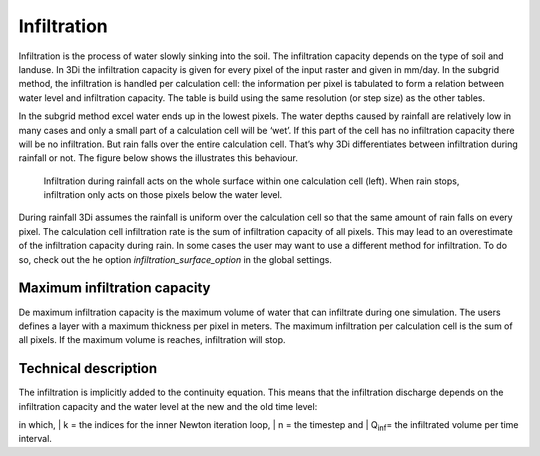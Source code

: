 Infiltration
=========
 
Infiltration is the process of water slowly sinking into the soil. The infiltration capacity depends on the type of soil and landuse. In 3Di the infiltration capacity is given for every pixel of the input raster and given in mm/day. In the subgrid method, the infiltration is handled per calculation cell: the information per pixel is tabulated to form a relation between water level and infiltration capacity. The table is build using the same resolution (or step size) as the other tables.

In the subgrid method excel water ends up in the lowest pixels. The water depths caused by rainfall are relatively low in many cases and only a small part of a calculation cell will be ‘wet’. If this part of the cell has no infiltration capacity there will be no infiltration. But rain falls over the entire calculation cell. That’s why 3Di differentiates between infiltration during rainfall or not. The figure below shows the illustrates this behaviour.
 
.. figure:: image/b_infiltration_pixel_cell.png
   :alt: infiltration_pixel_cell
     
   Infiltration during rainfall acts on the whole surface within one calculation cell (left). When rain stops, infiltration only acts on those pixels below the water level.
 
During rainfall 3Di assumes the rainfall is uniform over the calculation cell so that the same amount of rain falls on every pixel. The calculation cell infiltration rate is the sum of infiltration capacity of all pixels. This may lead to an overestimate of the infiltration capacity during rain. In some cases the user may want to use a different method for infiltration. To do so, check out the he option *infiltration_surface_option* in the global settings.

 
Maximum infiltration capacity
-----------------------------------------

 
De maximum infiltration capacity is the maximum volume of water that can infiltrate during one simulation. The users defines a layer with a maximum thickness per pixel in meters. The maximum infiltration per calculation cell is the sum of all pixels. If the maximum volume is reaches, infiltration will stop.

 
Technical description
-----------------------------

 
The infiltration is implicitly added to the continuity equation. This means that the infiltration discharge depends on the infiltration capacity and the water level at the new and the old time level:
 
.. math::
   :label: infiltration
 
   Q_inf = I * ( H^(k+1) / H^n )
 
in which, 
| k = the indices for the inner Newton iteration loop, 
| n = the timestep and 
| Q\ :sub:`inf`\ = the infiltrated volume per time interval.
 
 
